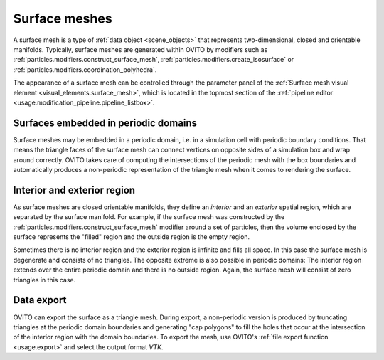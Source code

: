 .. _scene_objects.surface_mesh:

Surface meshes
--------------

A surface mesh is a type of :ref:`data object <scene_objects>` that represents two-dimensional, closed and orientable manifolds.
Typically, surface meshes are generated within OVITO by modifiers such as :ref:`particles.modifiers.construct_surface_mesh`,
:ref:`particles.modifiers.create_isosurface` or :ref:`particles.modifiers.coordination_polyhedra`.

The appearance of a surface mesh can be controlled through the parameter panel of the :ref:`Surface mesh visual element <visual_elements.surface_mesh>`,
which is located in the topmost section of the :ref:`pipeline editor <usage.modification_pipeline.pipeline_listbox>`.

Surfaces embedded in periodic domains
"""""""""""""""""""""""""""""""""""""

.. image:: /images/visual_elements/surface_mesh_example.png
  :width: 30%
  :align: right

Surface meshes may be embedded in a periodic domain, i.e. in a simulation cell with periodic boundary conditions.
That means the triangle faces of the surface mesh can connect vertices on opposite sides of a simulation box and wrap around correctly.
OVITO takes care of computing the intersections of the periodic mesh with the box boundaries and automatically produces a non-periodic representation of the triangle mesh
when it comes to rendering the surface.

Interior and exterior region
""""""""""""""""""""""""""""

As surface meshes are closed orientable manifolds, they define an *interior* and an *exterior* spatial region,
which are separated by the surface manifold. For example, if the surface mesh was constructed by the :ref:`particles.modifiers.construct_surface_mesh` modifier
around a set of particles, then the volume enclosed by the surface represents the "filled" region and the outside region is the empty region.

Sometimes there is no interior region and the exterior region is infinite and fills all space. In this case the surface mesh is degenerate and
consists of no triangles. The opposite extreme is also possible in periodic domains: The interior region extends over the entire periodic domain
and there is no outside region. Again, the surface mesh will consist of zero triangles in this case.

Data export
"""""""""""

OVITO can export the surface as a triangle mesh.
During export, a non-periodic version is produced by truncating triangles at the periodic domain boundaries and generating "cap polygons" to fill the holes that
occur at the intersection of the interior region with the domain boundaries. To export the mesh, use OVITO's :ref:`file export function <usage.export>`
and select the output format `VTK`.

.. seealso::

  :py:class:`ovito.data.SurfaceMesh` (Python API)